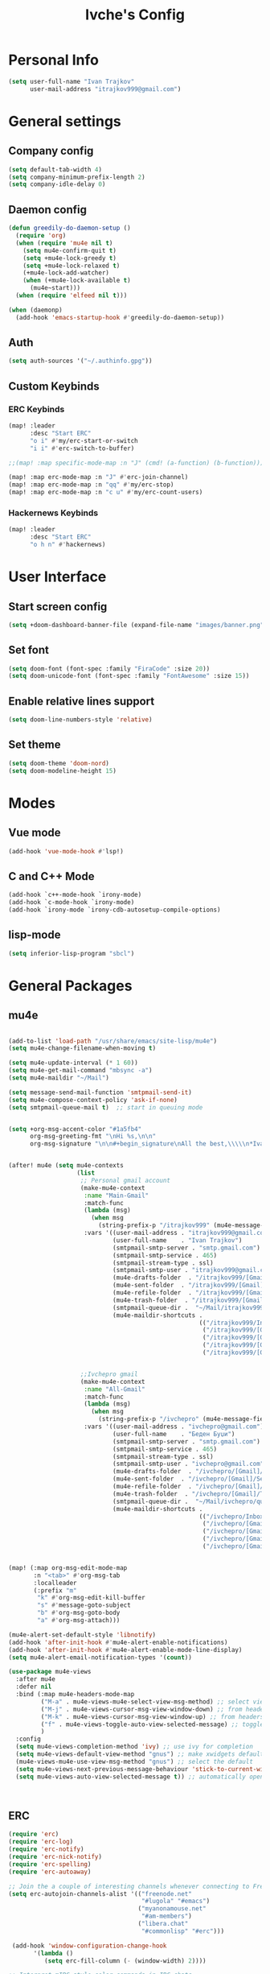 #+TITLE: Ivche's Config
#+STARTUP: overview

* Personal Info
#+BEGIN_SRC emacs-lisp
(setq user-full-name "Ivan Trajkov"
      user-mail-address "itrajkov999@gmail.com")
#+END_SRC

* General settings
** Company config
#+BEGIN_SRC emacs-lisp
(setq default-tab-width 4)
(setq company-minimum-prefix-length 2)
(setq company-idle-delay 0)
#+END_SRC

** Daemon config
#+begin_src emacs-lisp
(defun greedily-do-daemon-setup ()
  (require 'org)
  (when (require 'mu4e nil t)
    (setq mu4e-confirm-quit t)
    (setq +mu4e-lock-greedy t)
    (setq +mu4e-lock-relaxed t)
    (+mu4e-lock-add-watcher)
    (when (+mu4e-lock-available t)
      (mu4e~start)))
  (when (require 'elfeed nil t)))

(when (daemonp)
  (add-hook 'emacs-startup-hook #'greedily-do-daemon-setup))

#+end_src

** Auth
#+begin_src emacs-lisp
(setq auth-sources '("~/.authinfo.gpg"))
#+end_src
** Custom Keybinds
*** ERC Keybinds
#+begin_src emacs-lisp
(map! :leader
      :desc "Start ERC"
      "o i" #'my/erc-start-or-switch
      "i i" #'erc-switch-to-buffer)

;;(map! :map specific-mode-map :n "J" (cmd! (a-function) (b-function)))

(map! :map erc-mode-map :n "J" #'erc-join-channel)
(map! :map erc-mode-map :n "qq" #'my/erc-stop)
(map! :map erc-mode-map :n "c u" #'my/erc-count-users)
#+end_src

*** Hackernews Keybinds
#+begin_src emacs-lisp
(map! :leader
      :desc "Start ERC"
      "o h n" #'hackernews)
#+end_src

* User Interface
** Start screen config
#+begin_src emacs-lisp
(setq +doom-dashboard-banner-file (expand-file-name "images/banner.png" doom-private-dir))
#+end_src
** Set font
#+BEGIN_SRC emacs-lisp
(setq doom-font (font-spec :family "FiraCode" :size 20))
(setq doom-unicode-font (font-spec :family "FontAwesome" :size 15))
#+END_SRC
** Enable relative lines support
#+BEGIN_SRC emacs-lisp
(setq doom-line-numbers-style 'relative)
#+END_SRC
** Set theme
#+BEGIN_SRC emacs-lisp
 (setq doom-theme 'doom-nord)
 (setq doom-modeline-height 15)
#+END_SRC
* Modes
** Vue mode
#+begin_src emacs-lisp
(add-hook 'vue-mode-hook #'lsp!)
#+end_src
** C and C++ Mode
#+begin_src emacs-lisp
(add-hook `c++-mode-hook `irony-mode)
(add-hook `c-mode-hook `irony-mode)
(add-hook `irony-mode `irony-cdb-autosetup-compile-options)
#+end_src
** lisp-mode
#+begin_src emacs-lisp
(setq inferior-lisp-program "sbcl")
#+end_src
* General Packages
** mu4e
#+begin_src emacs-lisp

(add-to-list 'load-path "/usr/share/emacs/site-lisp/mu4e")
(setq mu4e-change-filename-when-moving t)

(setq mu4e-update-interval (* 1 60))
(setq mu4e-get-mail-command "mbsync -a")
(setq mu4e-maildir "~/Mail")

(setq message-send-mail-function 'smtpmail-send-it)
(setq mu4e-compose-context-policy 'ask-if-none)
(setq smtpmail-queue-mail t)  ;; start in queuing mode


(setq +org-msg-accent-color "#1a5fb4"
      org-msg-greeting-fmt "\nHi %s,\n\n"
      org-msg-signature "\n\n#+begin_signature\nAll the best,\\\\\n*Ivan*\n#+end_signature")


(after! mu4e (setq mu4e-contexts
                   (list
                    ;; Personal gmail account
                    (make-mu4e-context
                     :name "Main-Gmail"
                     :match-func
                     (lambda (msg)
                       (when msg
                         (string-prefix-p "/itrajkov999" (mu4e-message-field msg :maildir))))
                     :vars '((user-mail-address . "itrajkov999@gmail.com")
                             (user-full-name    . "Ivan Trajkov")
                             (smtpmail-smtp-server . "smtp.gmail.com")
                             (smtpmail-smtp-service . 465)
                             (smtpmail-stream-type . ssl)
                             (smtpmail-smtp-user . "itrajkov999@gmail.com")
                             (mu4e-drafts-folder  . "/itrajkov999/[Gmail]/Drafts")
                             (mu4e-sent-folder  . "/itrajkov999/[Gmail]/Sent Mail")
                             (mu4e-refile-folder  . "/itrajkov999/[Gmail]/All Mail")
                             (mu4e-trash-folder  . "/itrajkov999/[Gmail]/Trash")
                             (smtpmail-queue-dir .  "~/Mail/itrajkov999/queue/cur")
                             (mu4e-maildir-shortcuts .
                                                     (("/itrajkov999/Inbox"             . ?i)
                                                      ("/itrajkov999/[Gmail]/Sent Mail" . ?s)
                                                      ("/itrajkov999/[Gmail]/Trash"     . ?t)
                                                      ("/itrajkov999/[Gmail]/Drafts"    . ?d)
                                                      ("/itrajkov999/[Gmail]/All Mail"  . ?a)))))


                    ;;Ivchepro gmail
                    (make-mu4e-context
                     :name "All-Gmail"
                     :match-func
                     (lambda (msg)
                       (when msg
                         (string-prefix-p "/ivchepro" (mu4e-message-field msg :maildir))))
                     :vars '((user-mail-address . "ivchepro@gmail.com")
                             (user-full-name    . "Беден Буџи")
                             (smtpmail-smtp-server . "smtp.gmail.com")
                             (smtpmail-smtp-service . 465)
                             (smtpmail-stream-type . ssl)
                             (smtpmail-smtp-user . "ivchepro@gmail.com")
                             (mu4e-drafts-folder  . "/ivchepro/[Gmail]/Drafts")
                             (mu4e-sent-folder  . "/ivchepro/[Gmail]/Sent Mail")
                             (mu4e-refile-folder  . "/ivchepro/[Gmail]/All Mail")
                             (mu4e-trash-folder  . "/ivchepro/[Gmail]/Trash")
                             (smtpmail-queue-dir .  "~/Mail/ivchepro/queue/cur")
                             (mu4e-maildir-shortcuts .
                                                     (("/ivchepro/Inbox"             . ?i)
                                                      ("/ivchepro/[Gmail]/Sent Mail" . ?s)
                                                      ("/ivchepro/[Gmail]/Trash"     . ?t)
                                                      ("/ivchepro/[Gmail]/Drafts"    . ?d)
                                                      ("/ivchepro/[Gmail]/All Mail"  . ?a))))))))


(map! (:map org-msg-edit-mode-map
       :n "<tab>" #'org-msg-tab
       :localleader
       (:prefix "m"
        "k" #'org-msg-edit-kill-buffer
        "s" #'message-goto-subject
        "b" #'org-msg-goto-body
        "a" #'org-msg-attach)))

(mu4e-alert-set-default-style 'libnotify)
(add-hook 'after-init-hook #'mu4e-alert-enable-notifications)
(add-hook 'after-init-hook #'mu4e-alert-enable-mode-line-display)
(setq mu4e-alert-email-notification-types '(count))

(use-package mu4e-views
  :after mu4e
  :defer nil
  :bind (:map mu4e-headers-mode-map
         ("M-a" . mu4e-views-mu4e-select-view-msg-method) ;; select viewing method
         ("M-j" . mu4e-views-cursor-msg-view-window-down) ;; from headers window scroll the email view
         ("M-k" . mu4e-views-cursor-msg-view-window-up) ;; from headers window scroll the email view
         ("f" . mu4e-views-toggle-auto-view-selected-message) ;; toggle opening messages automatically when moving in the headers view
         )
  :config
  (setq mu4e-views-completion-method 'ivy) ;; use ivy for completion
  (setq mu4e-views-default-view-method "gnus") ;; make xwidgets default
  (mu4e-views-mu4e-use-view-msg-method "gnus") ;; select the default
  (setq mu4e-views-next-previous-message-behaviour 'stick-to-current-window) ;; when pressing n and p stay in the current window
  (setq mu4e-views-auto-view-selected-message t)) ;; automatically open messages when moving in the headers view



#+end_src

** ERC
#+begin_src emacs-lisp
(require 'erc)
(require 'erc-log)
(require 'erc-notify)
(require 'erc-nick-notify)
(require 'erc-spelling)
(require 'erc-autoaway)

;; Join the a couple of interesting channels whenever connecting to Freenode.
(setq erc-autojoin-channels-alist '(("freenode.net"
                                     "#lugola" "#emacs")
                                    ("myanonamouse.net"
                                     "#am-members")
                                    ("libera.chat"
                                     "#commonlisp" "#erc")))

 (add-hook 'window-configuration-change-hook
	   '(lambda ()
	      (setq erc-fill-column (- (window-width) 2))))

;; Interpret mIRC-style color commands in IRC chats
(setq erc-interpret-mirc-color t)

;; The following are commented out by default, but users of other
;; non-Emacs IRC clients might find them useful.
;; Kill buffers for channels after /part
(setq erc-kill-buffer-on-part t)
;; Kill buffers for private queries after quitting the server
(setq erc-kill-queries-on-quit t)
;; Kill buffers for server messages after quitting the server
(setq erc-kill-server-buffer-on-quit t)

;; open query buffers in the current window
(setq erc-query-display 'buffer)

(setq erc-track-shorten-function nil)
;; exclude boring stuff from tracking
(erc-track-mode t)
(setq erc-track-exclude-types '("JOIN" "NICK" "PART" "QUIT" "MODE"
                                "324" "329" "332" "333" "353" "477"))

;; truncate long irc buffers
(erc-truncate-mode +1)

;; reconnecting
(setq erc-server-reconnect-attempts 5)
(setq erc-server-reconnect-timeout 30)

;; share my real name
(setq erc-user-full-name "Ivan Trajkov")

;; enable spell checking
(erc-spelling-mode 1)
;; set different dictionaries by different servers/channels
;;(setq erc-spelling-dictionaries '(("#emacs" "american")))

(defvar erc-notify-timeout 10
  "Number of seconds that must elapse between notifications from
the same person.")

(defun my/erc-notify (nickname message)
  "Displays a notification message for ERC."
  (let* ((channel (buffer-name))
         (nick (erc-hl-nicks-trim-irc-nick nickname))
         (title (if (string-match-p (concat "^" nickname) channel)
                    nick
                  (concat nick " (" channel ")")))
         (msg (s-trim (s-collapse-whitespace message))))
    (alert (concat nick ": " msg) :title title)))

;; autoaway setup
(setq erc-auto-discard-away t)
(setq erc-autoaway-idle-seconds 600)
(setq erc-autoaway-use-emacs-idle t)
(setq erc-prompt-for-nickserv-password nil)

;; utf-8 always and forever
(setq erc-server-coding-system '(utf-8 . utf-8))

(defun my/erc-start-or-switch ()
  "Connects to ERC, or switch to last active buffer."
  (interactive)
  (if (get-buffer "irc.freenode.net:6697")
      (erc-track-switch-buffer 1)
    (when (y-or-n-p "Start ERC? ")
      (erc-tls :server "irc.freenode.net" :port 6697 :nick "ivche")
      (erc-tls :server "irc.libera.chat" :port 6697 :nick "ivche")
      (erc-tls :server "irc.myanonamouse.net" :port 6697 :nick "Ivche1337")
      )))

(defun my/erc-count-users ()
  "Displays the number of users connected on the current channel."
  (interactive)
  (if (get-buffer "irc.freenode.net:6697")
      (let ((channel (erc-default-target)))
        (if (and channel (erc-channel-p channel))
            (message "%d users are online on %s"
                     (hash-table-count erc-channel-users)
                     channel)
          (user-error "The current buffer is not a channel")))
    (user-error "You must first start ERC")))

(defun filter-server-buffers ()
  (delq nil
        (mapcar
         (lambda (x) (and (erc-server-buffer-p x) x))
         (buffer-list))))

(defun my/erc-stop ()
  "Disconnects from all irc servers"
  (interactive)
  (dolist (buffer (filter-server-buffers))
    (message "Server buffer: %s" (buffer-name buffer))
    (with-current-buffer buffer
      (erc-quit-server "Adios! - sent from ERC"))))

(use-package erc-hl-nicks
  :after erc)

#+end_src

** Flyspell config
Uses hunspell with english dictionary

#+begin_src emacs-lisp
(with-eval-after-load "ispell"
  (setenv "LANG" "en_US.UTF-8")
  (setq ispell-program-name "hunspell")
  (setq ispell-dictionary "en_US")
  (ispell-set-spellchecker-params)
  (ispell-hunspell-add-multi-dic "en_US")
  (setq ispell-personal-dictionary "/usr/share/hunspell/"))
  (unless (file-exists-p ispell-personal-dictionary)
  (write-region "" nil ispell-personal-dictionary nil 0))
#+end_src

* Org Mode
** general
#+begin_src emacs-lisp

(add-hook 'org-mode-hook 'turn-on-flyspell)
(setq org-list-demote-modify-bullet '(("+" . "-") ("-" . "+") ("*" . "+") ("1." . "a.")))

#+end_src

** LSP in source blocks
#+begin_src emacs-lisp
(cl-defmacro lsp-org-babel-enable (lang)
  "Support LANG in org source code block."
  (setq centaur-lsp 'lsp-mode)
  (cl-check-type lang stringp)
  (let* ((edit-pre (intern (format "org-babel-edit-prep:%s" lang)))
         (intern-pre (intern (format "lsp--%s" (symbol-name edit-pre)))))
    `(progn
       (defun ,intern-pre (info)
         (let ((file-name (->> info caddr (alist-get :file))))
           (unless file-name
             (setq file-name (make-temp-file "babel-lsp-")))
           (setq buffer-file-name file-name)
           (lsp-deferred)))
       (put ',intern-pre 'function-documentation
            (format "Enable lsp-mode in the buffer of org source block (%s)."
                    (upcase ,lang)))
       (if (fboundp ',edit-pre)
           (advice-add ',edit-pre :after ',intern-pre)
         (progn
           (defun ,edit-pre (info)
             (,intern-pre info))
           (put ',edit-pre 'function-documentation
                (format "Prepare local buffer environment for org source block (%s)."
                        (upcase ,lang))))))))
(defvar org-babel-lang-list
  '("go" "python" "ipython" "bash" "sh"))
(dolist (lang org-babel-lang-list)
  (eval `(lsp-org-babel-enable ,lang)))
#+end_src

** Visuals
#+begin_src emacs-lisp

(add-hook 'org-mode-hook #'+org-pretty-mode)

(custom-set-faces!
  '(outline-1 :weight extra-bold :height 1.25)
  '(outline-2 :weight bold :height 1.15)
  '(outline-3 :weight bold :height 1.12)
  '(outline-4 :weight semi-bold :height 1.09)
  '(outline-5 :weight semi-bold :height 1.06)
  '(outline-6 :weight semi-bold :height 1.03)
  '(outline-8 :weight semi-bold)
  '(outline-9 :weight semi-bold))

(custom-set-faces!
  '(org-document-title :height 1.2))


(setq org-agenda-deadline-faces
      '((1.001 . error)
        (1.0 . org-warning)
        (0.5 . org-upcoming-deadline)
        (0.0 . org-upcoming-distant-deadline)))


(setq org-fontify-quote-and-verse-blocks t)
#+end_src

** org-habit
#+begin_src emacs-lisp
(add-to-list 'org-modules 'org-habit t)
#+end_src
** org-reveal
Slick presentations with reveal.js
#+begin_src emacs-lisp
(setq org-reveal-mathjax t)
;; (use-package ox-reveal
;;   :ensure ox-reveal)
(setq org-reveal-root "https://cdn.jsdelivr.net/npm/reveal.js")
;;(setq org-reveal-root "file:///home/ivche/node_modules/reveal.js/")
#+end_src

** org directory
#+BEGIN_SRC emacs-lisp
(setq org-directory "~/Dropbox/org")
#+END_SRC

** Setup for org agenda
*** Set agenda files
#+BEGIN_SRC emacs-lisp
(setq org-agenda-files '("~/Dropbox/org"))
#+END_SRC
*** Custom TODO keywords
#+BEGIN_SRC emacs-lisp
;; (after! org (setq org-todo-keywords
                  ;; '((sequence "TODO" "DOING" "WAITING" "LATER" "DONE" "DELEGATED" "CANCELED"))))
#+END_SRC
*** Set default files for org capture
#+BEGIN_SRC emacs-lisp
 ;; (after! org (setq +org-capture-notes-file (concat org-directory "/ivches_system/general/quick_notes.org")))
 ;; (after! org (setq +org-capture-todo-file (concat org-directory "/ivches_system/mygtd.org")))
#+END_SRC
*** Set custom org capture templates
#+BEGIN_SRC emacs-lisp
;; (after! org (setq org-capture-templates
                  ;; '(("t" "Todo" entry (file+headline +org-capture-todo-file "Inbox")
                     ;; "* TODO %? %i %a\n+ Added: %U"))))
#+END_SRC
*** Set org archive file location
#+BEGIN_SRC emacs-lisp
;; (after! org (setq org-archive-location (concat org-directory "/ivches_system/archive/task_archive.org::")))
#+END_SRC
*** Org super agenda configuration
#+BEGIN_SRC emacs-lisp
;; (use-package! org-super-agenda
;;   :after org-agenda
;;   :init
;;   (setq org-super-agenda-grous '((:name "Today"
;;                                   :time-grid t
;;                                   :scheduled today)
;;                                  (:name "Due Today"
;;                                   :deadline today)
;;                                  (:name "Important"
;;                                   :priority "A")
;;                                  (:name "Overdue"
;;                                   :deadline past)
;;                                  (:name "Due soon"
;;                                   :deadline future)
;;                                  (:name "Big Outcome"
;;                                   :tag "bo")))
;;   :config
;;   (org-super-agenda-mode))
#+END_SRC

* Custom Commands

